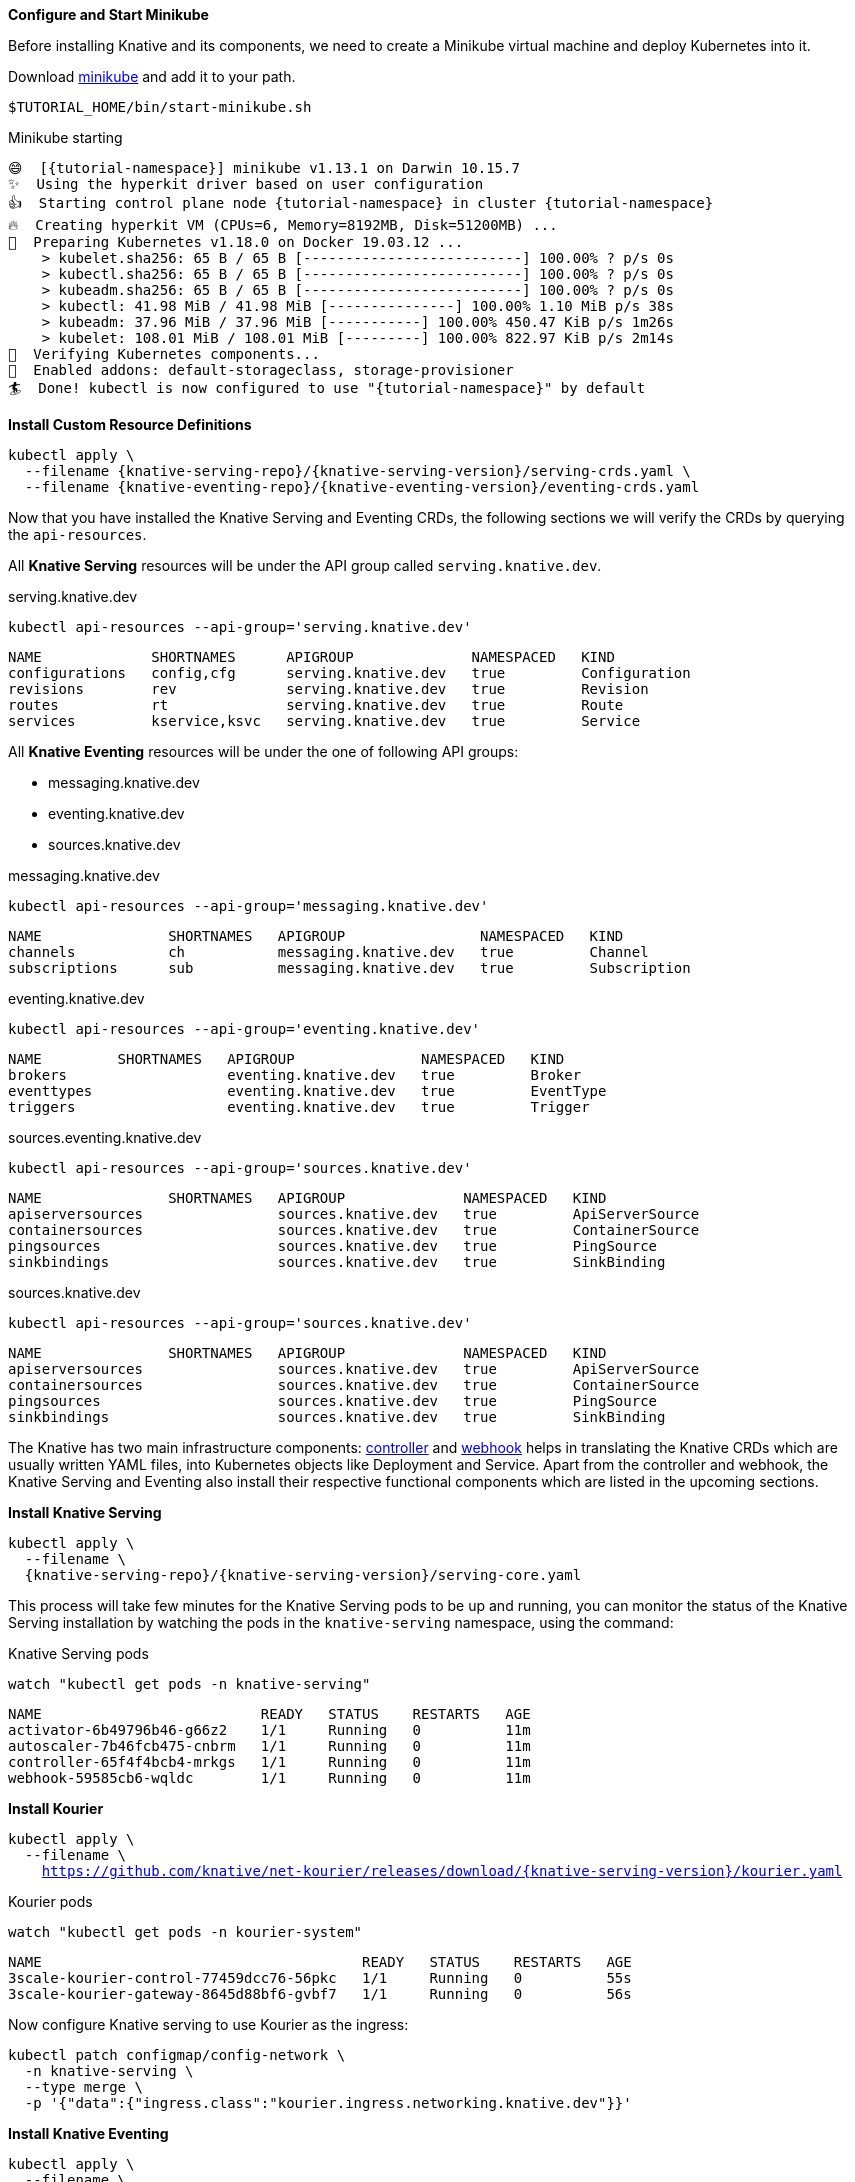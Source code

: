 [#start-minikube]
**Configure and Start Minikube**

Before installing Knative and its components, we need to create a Minikube virtual machine and deploy Kubernetes into it.

Download https://kubernetes.io/docs/setup/minikube[minikube] and add it to your path.

[.console-input]
[source,bash,subs="+macros,+attributes"]
----
$TUTORIAL_HOME/bin/start-minikube.sh
----

.Minikube starting
[.console-output]
[source,bash,subs="+macros,+attributes"]
----
😄  [{tutorial-namespace}] minikube v1.13.1 on Darwin 10.15.7
✨  Using the hyperkit driver based on user configuration
👍  Starting control plane node {tutorial-namespace} in cluster {tutorial-namespace}
🔥  Creating hyperkit VM (CPUs=6, Memory=8192MB, Disk=51200MB) ...
🐳  Preparing Kubernetes v1.18.0 on Docker 19.03.12 ...
    > kubelet.sha256: 65 B / 65 B [--------------------------] 100.00% ? p/s 0s
    > kubectl.sha256: 65 B / 65 B [--------------------------] 100.00% ? p/s 0s
    > kubeadm.sha256: 65 B / 65 B [--------------------------] 100.00% ? p/s 0s
    > kubectl: 41.98 MiB / 41.98 MiB [---------------] 100.00% 1.10 MiB p/s 38s
    > kubeadm: 37.96 MiB / 37.96 MiB [-----------] 100.00% 450.47 KiB p/s 1m26s
    > kubelet: 108.01 MiB / 108.01 MiB [---------] 100.00% 822.97 KiB p/s 2m14s
🔎  Verifying Kubernetes components...
🌟  Enabled addons: default-storageclass, storage-provisioner
🏄  Done! kubectl is now configured to use "{tutorial-namespace}" by default
----

**Install Custom Resource Definitions**

[.console-input]
[source,bash,subs="+macros,+attributes"]
----
kubectl apply \
  --filename {knative-serving-repo}/{knative-serving-version}/serving-crds.yaml \
  --filename {knative-eventing-repo}/{knative-eventing-version}/eventing-crds.yaml
----

Now that you have installed the Knative Serving and Eventing CRDs, the following sections we will verify the CRDs by querying the `api-resources`.

All *Knative Serving* resources will be under the API group called `serving.knative.dev`.

.serving.knative.dev
[.console-input]
[source,bash,subs="+quotes,+attributes,+macros"]
----
kubectl api-resources --api-group='serving.knative.dev'
----
[.console-output]
[source,bash,subs="+quotes,+attributes,+macros"]
----
NAME             SHORTNAMES      APIGROUP              NAMESPACED   KIND
configurations   config,cfg      serving.knative.dev   true         Configuration
revisions        rev             serving.knative.dev   true         Revision
routes           rt              serving.knative.dev   true         Route
services         kservice,ksvc   serving.knative.dev   true         Service
----

All *Knative Eventing* resources will be under the one of following API groups:

 - messaging.knative.dev
 - eventing.knative.dev
 - sources.knative.dev

.messaging.knative.dev
[.console-input]
[source,bash,subs="+quotes,+attributes,+macros"]
----
kubectl api-resources --api-group='messaging.knative.dev'
----
[.console-output]
[source,bash,subs="+quotes,+attributes,+macros"]
----
NAME               SHORTNAMES   APIGROUP                NAMESPACED   KIND
channels           ch           messaging.knative.dev   true         Channel
subscriptions      sub          messaging.knative.dev   true         Subscription
----

.eventing.knative.dev
[.console-input]
[source,bash,subs="+quotes,+attributes,+macros"]
----
kubectl api-resources --api-group='eventing.knative.dev'
----
[.console-output]
[source,bash,subs="+quotes,+attributes,+macros"]
----
NAME         SHORTNAMES   APIGROUP               NAMESPACED   KIND
brokers                   eventing.knative.dev   true         Broker
eventtypes                eventing.knative.dev   true         EventType
triggers                  eventing.knative.dev   true         Trigger
----

.sources.eventing.knative.dev
[.console-input]
[source,bash,subs="+quotes,+attributes,+macros"]
----
kubectl api-resources --api-group='sources.knative.dev'
----
[.console-output]
[source,bash,subs="+quotes,+attributes,+macros"]
----
NAME               SHORTNAMES   APIGROUP              NAMESPACED   KIND
apiserversources                sources.knative.dev   true         ApiServerSource
containersources                sources.knative.dev   true         ContainerSource
pingsources                     sources.knative.dev   true         PingSource
sinkbindings                    sources.knative.dev   true         SinkBinding
----

.sources.knative.dev
[.console-input]
[source,bash,subs="+quotes,+attributes,+macros"]
----
kubectl api-resources --api-group='sources.knative.dev'
----

[source,bash,subs="+quotes,+attributes,+macros"]
[.console-output]
----
NAME               SHORTNAMES   APIGROUP              NAMESPACED   KIND
apiserversources                sources.knative.dev   true         ApiServerSource
containersources                sources.knative.dev   true         ContainerSource
pingsources                     sources.knative.dev   true         PingSource
sinkbindings                    sources.knative.dev   true         SinkBinding
----

The Knative has two main infrastructure components: https://kubernetes.io/docs/concepts/architecture/controller/[controller] and https://kubernetes.io/docs/reference/access-authn-authz/extensible-admission-controllers/[webhook] helps in translating the Knative CRDs which are usually written YAML files, into Kubernetes objects like Deployment and Service. Apart from the controller and webhook, the Knative Serving and Eventing also install their respective functional components which are listed in the upcoming sections.

**Install Knative Serving**

[.console-input]
[source,bash,subs="+macros,+attributes"]
----
kubectl apply \
  --filename \
  {knative-serving-repo}/{knative-serving-version}/serving-core.yaml
----

This process will take few minutes for the Knative Serving pods to be up and running, you can monitor the status of the Knative Serving installation by watching the pods in the `knative-serving` namespace, using the command:

.Knative Serving pods
[.console-input]
[source,bash,subs="+quotes,+attributes,+macros"]
----
watch "kubectl get pods -n knative-serving"
----

[.console-output]
[source,bash,subs="+quotes,+attributes,+macros"]
----
NAME                          READY   STATUS    RESTARTS   AGE
activator-6b49796b46-g66z2    1/1     Running   0          11m
autoscaler-7b46fcb475-cnbrm   1/1     Running   0          11m
controller-65f4f4bcb4-mrkgs   1/1     Running   0          11m
webhook-59585cb6-wqldc        1/1     Running   0          11m
----

*Install Kourier*

[.console-input]
[source,bash,subs="+macros,+attributes"]
----
kubectl apply \
  --filename \
    https://github.com/knative/net-kourier/releases/download/{knative-serving-version}/kourier.yaml
----

.Kourier pods
[.console-input]
[source,bash,subs="+quotes,+attributes,+macros"]
----
watch "kubectl get pods -n kourier-system"
----

[.console-output]
[source,bash,subs="+quotes,+attributes,+macros"]
----
NAME                                      READY   STATUS    RESTARTS   AGE
3scale-kourier-control-77459dcc76-56pkc   1/1     Running   0          55s
3scale-kourier-gateway-8645d88bf6-gvbf7   1/1     Running   0          56s
----


Now configure Knative serving to use Kourier as the ingress:

[.console-input]
[source,bash,subs="+macros,+attributes"]
----
kubectl patch configmap/config-network \
  -n knative-serving \
  --type merge \
  -p '{"data":{"ingress.class":"kourier.ingress.networking.knative.dev"}}'
----

**Install Knative Eventing** 

[.console-input]
[source,bash,subs="+macros,+attributes"]
----
kubectl apply \
  --filename \
  {knative-eventing-repo}/{knative-eventing-version}/eventing-core.yaml
----


Like Knative Serving deployment, Knative Eventing deployment will also take few minutes to complete. You can watch `knative-eventing` namespace pods for live status, using the command:

.Knative eventing pods
[.console-input]
[source,bash,subs="+quotes,+attributes,+macros"]
----
watch "kubectl get pods -n knative-eventing"
----
[.console-output]
[source,bash,subs="+quotes,+attributes,+macros"]
----
NAME                                   READY   STATUS    RESTARTS   AGE
eventing-controller-75b7567ddc-dp5q7   1/1     Running   0          96s
eventing-webhook-5b859fd7f-mzvbh       1/1     Running   0          96s
imc-controller-7d465bddc5-2ckww        1/1     Running   0          95s
imc-dispatcher-f64dcc94d-ztnnx         1/1     Running   0          95s
mt-broker-controller-d5f96b5b5-2xr9z   1/1     Running   0          95s
mt-broker-filter-5d994fb97f-kpm5z      1/1     Running   0          95s
mt-broker-ingress-769b458fd-ghmnc      1/1     Running   0          95s
----

**Configuring Kubernetes namespace**

All the tutorial exercises will be deployed in namespace called `{tutorial-namespace}`:

[.console-input]
[source,bash,subs="+macros,+attributes"]
----
kubectl create namespace {tutorial-namespace}
----

[TIP]
=====
The https://github.com/ahmetb/kubens[kubens] utility installed as part of https://github.com/ahmetb/kubectx[kubectx] allows for easy switching between Kubernetes namespaces.

[.console-input]
[source,bash,subs="+macros,+attributes"]
----
kubens {tutorial-namespace}
----

=====

